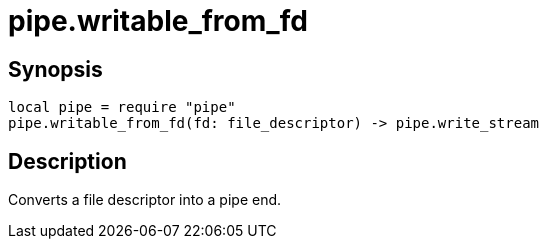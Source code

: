 = pipe.writable_from_fd

ifeval::["{doctype}" == "manpage"]

== Name

Emilua - Lua execution engine

endif::[]

== Synopsis

[source,lua]
----
local pipe = require "pipe"
pipe.writable_from_fd(fd: file_descriptor) -> pipe.write_stream
----

== Description

Converts a file descriptor into a pipe end.
